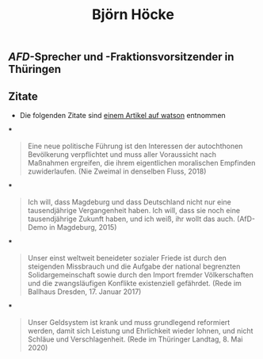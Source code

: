 #+title: Björn Höcke

** [[AFD]]-Sprecher und -Fraktionsvorsitzender in Thüringen
** Zitate

- Die folgenden Zitate sind [[https://www.watson.de/deutschland/best%20of%20watson/809698121-fdp-laesst-sich-mit-hilfe-von-afd-waehlen-und-die-tickt-so-hoeckes-weltbild-in-13-zitaten][einem Artikel auf watson]] entnommen
***
#+BEGIN_QUOTE
Eine neue politische Führung ist den Interessen der autochthonen Bevölkerung verpflichtet und muss aller Voraussicht nach Maßnahmen ergreifen, die ihrem eigentlichen moralischen Empfinden zuwiderlaufen. (Nie Zweimal in denselben Fluss, 2018)
#+END_QUOTE
***
#+BEGIN_QUOTE
Ich will, dass Magdeburg und dass Deutschland nicht nur eine tausendjährige Vergangenheit haben. Ich will, dass sie noch eine tausendjährige Zukunft haben, und ich weiß, ihr wollt das auch. (AfD-Demo in Magdeburg, 2015)
#+END_QUOTE
***
#+BEGIN_QUOTE
Unser einst weltweit beneideter sozialer Friede ist durch den steigenden Missbrauch und die Aufgabe der national begrenzten Solidargemeinschaft sowie durch den Import fremder Völkerschaften und die zwangsläufigen Konflikte existenziell gefährdet. (Rede im Ballhaus Dresden, 17. Januar 2017)
#+END_QUOTE
***
#+BEGIN_QUOTE
Unser Geldsystem ist krank und muss grundlegend reformiert werden, damit sich Leistung und Ehrlichkeit wieder lohnen, und nicht Schläue und Verschlagenheit. (Rede im Thüringer Landtag, 8. Mai 2020)
#+END_QUOTE
